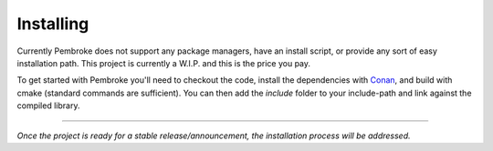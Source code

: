 ##########
Installing
##########

Currently Pembroke does not support any package managers, have an install
script, or provide any sort of easy installation path. This project is currently
a W.I.P. and this is the price you pay.

To get started with Pembroke you'll need to checkout the code, install the
dependencies with `Conan <https://conan.io>`_, and build with cmake (standard
commands are sufficient). You can then add the `include` folder to your
include-path and link against the compiled library.


----

*Once the project is ready for a stable release/announcement, the installation
process will be addressed.*